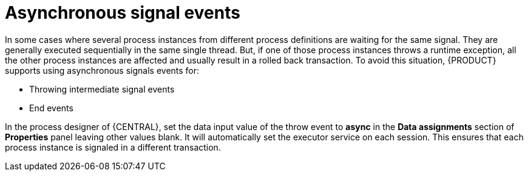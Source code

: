 [id='asynchronous-signal-events-con']

= Asynchronous signal events

In some cases where several process instances from different process definitions are waiting for the same signal. They are generally executed sequentially in the same single thread. But, if one of those process instances throws a runtime exception, all the other process instances are affected and usually result in a rolled back transaction. To avoid this situation, {PRODUCT} supports using asynchronous signals events for:

* Throwing intermediate signal events
* End events

In the process designer of {CENTRAL}, set the data input value of the throw event to *async* in the *Data assignments* section of *Properties* panel leaving other values blank. It will automatically set the executor service on each session. This ensures that each process instance is signaled in a different transaction.
